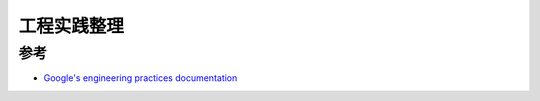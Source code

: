 =============
工程实践整理
=============


参考
=====

- `Google's engineering practices documentation`_


.. _Google's engineering practices documentation: https://google.github.io/eng-practices/